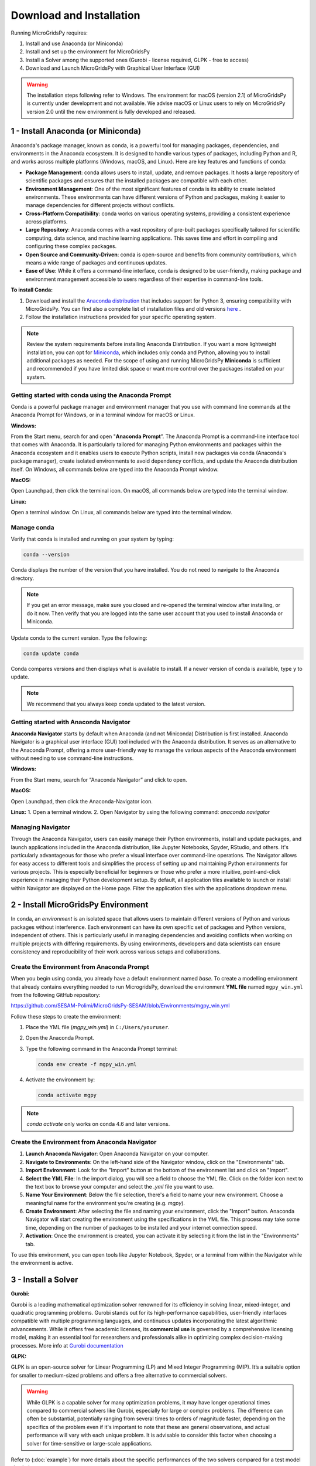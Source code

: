 #######################################
Download and Installation
#######################################

Running MicroGridsPy requires:

1. Install and use Anaconda (or Miniconda)
2. Install and set up the environment for MicroGridsPy
3. Install a Solver among the supported ones (Gurobi - license required, GLPK - free to access)
4. Download and Launch MicroGridsPy with Graphical User Interface (GUI)

.. warning::
   
      The installation steps following refer to Windows. The environment for macOS (version 2.1) of MicroGridsPy is currently under development and not available. 
      We advise macOS or Linux users to rely on MicroGridsPy version 2.0 until the new environment is fully developed and released.


1 - Install Anaconda (or Miniconda)
======================================

Anaconda's package manager, known as conda, is a powerful tool for managing packages, dependencies, and environments in the Anaconda ecosystem. It is designed to handle various types of packages, including Python and R, and works across multiple platforms (Windows, macOS, and Linux). Here are key features and functions of conda:

* **Package Management**: conda allows users to install, update, and remove packages. It hosts a large repository of scientific packages and ensures that the installed packages are compatible with each other.
* **Environment Management**: One of the most significant features of conda is its ability to create isolated environments. These environments can have different versions of Python and packages, making it easier to manage dependencies for different projects without conflicts.
* **Cross-Platform Compatibility**: conda works on various operating systems, providing a consistent experience across platforms.
* **Large Repository**: Anaconda comes with a vast repository of pre-built packages specifically tailored for scientific computing, data science, and machine learning applications. This saves time and effort in compiling and configuring these complex packages.
* **Open Source and Community-Driven**: conda is open-source and benefits from community contributions, which means a wide range of packages and continuous updates.
* **Ease of Use**: While it offers a command-line interface, conda is designed to be user-friendly, making package and environment management accessible to users regardless of their expertise in command-line tools.

**To install Conda:**

1. Download and install the `Anaconda distribution <https://www.anaconda.com/download>`_ that includes support for Python 3, ensuring compatibility with MicroGridsPy.
   You can find also a complete list of installation files and old versions `here <https://repo.anaconda.com/archive/>`_ .

2. Follow the installation instructions provided for your specific operating system.

.. note::

   Review the system requirements before installing Anaconda Distribution. If you want a more lightweight installation, you can opt for `Miniconda <https://docs.conda.io/en/latest/miniconda.html>`_, which includes only conda and Python, allowing you to install additional packages as needed.
   For the scope of using and running MicroGridsPy **Miniconda** is sufficient and recommended if you have limited disk space or want more control over the packages installed on your system.

Getting started with conda using the Anaconda Prompt
------------------------------------------------------

Conda is a powerful package manager and environment manager that you use with command line commands at the Anaconda Prompt for Windows, or in a terminal window for macOS or Linux.

**Windows:**

From the Start menu, search for and open "**Anaconda Prompt**”. The Anaconda Prompt is a command-line interface tool that comes with Anaconda. 
It is particularly tailored for managing Python environments and packages within the Anaconda ecosystem and it enables users to execute Python scripts, install new packages via conda (Anaconda's package manager), create isolated environments to avoid dependency conflicts, and update the Anaconda distribution itself. On Windows, all commands below are typed into the Anaconda Prompt window.

**MacOS:**

Open Launchpad, then click the terminal icon. On macOS, all commands below are typed into the terminal window.

**Linux:**

Open a terminal window. On Linux, all commands below are typed into the terminal window.

Manage conda
-----------------

Verify that conda is installed and running on your system by typing:

.. code-block:: bash

    conda --version

Conda displays the number of the version that you have installed. You do not need to navigate to the Anaconda directory.

.. note::

    If you get an error message, make sure you closed and re-opened the terminal window after installing, or do it now. Then verify that you are logged into the same user account that you used to install Anaconda or Miniconda.

Update conda to the current version. Type the following:

.. code-block:: bash

    conda update conda

Conda compares versions and then displays what is available to install. If a newer version of conda is available, type ``y`` to update.

.. note::

      We recommend that you always keep conda updated to the latest version.


Getting started with Anaconda Navigator
------------------------------------------

**Anaconda Navigator** starts by default when Anaconda (and not Miniconda) Distribution is first installed. Anaconda Navigator is a graphical user interface (GUI) tool included with the Anaconda distribution. 
It serves as an alternative to the Anaconda Prompt, offering a more user-friendly way to manage the various aspects of the Anaconda environment without needing to use command-line instructions.

**Windows:**

From the Start menu, search for “Anaconda Navigator” and click to open.

**MacOS:**

Open Launchpad, then click the Anaconda-Navigator icon.

**Linux:**
1. Open a terminal window.
2. Open Navigator by using the following command: *anaconda navigator*

Managing Navigator
---------------------

Through the Anaconda Navigator, users can easily manage their Python environments, install and update packages, and launch applications included in the Anaconda distribution, like Jupyter Notebooks, Spyder, RStudio, and others. It's particularly advantageous for those
who prefer a visual interface over command-line operations. The Navigator allows for easy access to different tools and simplifies the process of setting up and maintaining Python environments for various projects. This is especially beneficial for beginners or those who prefer a more intuitive, point-and-click experience in managing their Python development setup.
By default, all application tiles available to launch or install within Navigator are displayed on the Home page. Filter the application tiles with the applications dropdown menu.

2 - Install MicroGridsPy Environment
======================================

In conda, an *environment* is an isolated space that allows users to maintain different versions of Python and various packages without interference. Each environment can have its own specific set of packages and Python versions, independent of others. This is particularly useful in managing dependencies and avoiding conflicts when working on multiple projects with differing requirements. By using environments, developers and data scientists can ensure consistency and reproducibility of their work across various setups and collaborations.

Create the Environment from Anaconda Prompt
-------------------------------------------

When you begin using conda, you already have a default environment named `base`. To create a modelling environment that already contains everything needed to run MicrogridsPy, download the environment **YML file** named ``mgpy_win.yml`` from the following GitHub repository:

https://github.com/SESAM-Polimi/MicroGridsPy-SESAM/blob/Environments/mgpy_win.yml

Follow these steps to create the environment:

1. Place the YML file (`mgpy_win.yml`) in ``C:/Users/youruser``.

2. Open the Anaconda Prompt.

3. Type the following command in the Anaconda Prompt terminal:

   .. code-block:: bash

      conda env create -f mgpy_win.yml

4. Activate the environment by:

   .. code-block:: bash

      conda activate mgpy

.. note::

    `conda activate` only works on conda 4.6 and later versions.

Create the Environment from Anaconda Navigator
----------------------------------------------

1. **Launch Anaconda Navigator**: Open Anaconda Navigator on your computer.

2. **Navigate to Environments**: On the left-hand side of the Navigator window, click on the "Environments" tab.

3. **Import Environment**: Look for the "Import" button at the bottom of the environment list and click on "Import".

4. **Select the YML File**: In the import dialog, you will see a field to choose the YML file. Click on the folder icon next to the text box to browse your computer and select the `.yml` file you want to use.

5. **Name Your Environment**: Below the file selection, there's a field to name your new environment. Choose a meaningful name for the environment you're creating (e.g. `mgpy`).

6. **Create Environment**: After selecting the file and naming your environment, click the "Import" button. Anaconda Navigator will start creating the environment using the specifications in the YML file. This process may take some time, depending on the number of packages to be installed and your internet connection speed.

7. **Activation**: Once the environment is created, you can activate it by selecting it from the list in the "Environments" tab.

To use this environment, you can open tools like Jupyter Notebook, Spyder, or a terminal from within the Navigator while the environment is active.


3 - Install a Solver
=====================

**Gurobi:** 

Gurobi is a leading mathematical optimization solver renowned for its efficiency in solving linear, mixed-integer, and quadratic programming problems.
Gurobi stands out for its high-performance capabilities, user-friendly interfaces compatible with multiple programming languages, and continuous updates incorporating the latest algorithmic advancements. While it offers free academic licenses, its **commercial use** is governed by a comprehensive licensing model, making it an essential tool for researchers and professionals alike in optimizing complex decision-making processes.
More info at `Gurobi documentation <https://www.gurobi.com/documentation/>`_

**GLPK:**

GLPK is an open-source solver for Linear Programming (LP) and Mixed Integer Programming (MIP). It’s a suitable option for smaller to medium-sized problems and offers a free alternative to commercial solvers. 

.. warning::

   While GLPK is a capable solver for many optimization problems, it may have longer operational times compared to commercial solvers like Gurobi, especially for large or complex problems. 
   The difference can often be substantial, potentially ranging from several times to orders of magnitude faster, depending on the specifics of the problem even if 
   it's important to note that these are general observations, and actual performance will vary with each unique problem. It is advisable to consider this factor when choosing a solver for time-sensitive or large-scale applications.

Refer to (:doc:`example`) for more details about the specific performances of the two solvers compared for a test model simulation.

**HiGHS:**

HiGHS is high-performance serial and parallel software for solving large-scale sparse linear programming (LP), mixed-integer programming (MIP) and quadratic programming (QP) models, developed in C++11, with interfaces to C, C#, FORTRAN, Julia and Python.
HiGHS is freely available under the MIT licence and is downloaded from Github. Installing HiGHS from source code requires CMake minimum version 3.15, but no other third-party utilities. HiGHS can be used as a stand-alone executable on Windows, Linux and MacOS. There is a C++11 library which can be used within a C++ project or, via one of the interfaces, to a project written in other languages.

.. warning::

   The HiGHS solver integration is currently under active development and will be available soon. This feature is being tested and optimized to ensure seamless performance with MicroGridsPy.

More info at `HiGHS documentation <https://ergo-code.github.io/HiGHS/dev/>`_

Obtain a Gurobi License
-----------------------

Before installing Gurobi, you need to obtain a license. Gurobi offers different types of licenses, including academic licenses which are free for academic purposes. Visit the Gurobi website and register for a license, then follow their instructions to set up your license: `Gurobi website <https://www.gurobi.com>`_

Installing Gurobi using Anaconda Prompt
---------------------------------------

1. Open the Anaconda Prompt (or your terminal in Linux/Mac).

2. Activate the `mgpy` environment.

   .. code-block:: bash

      conda activate mgpy

3. Install the Gurobi package by running:

   .. code-block:: bash

      conda install -c gurobi gurobi

4. Once Gurobi is installed, you need to activate your license. This usually involves running a command provided by Gurobi in your Anaconda Prompt or terminal. If you're using an academic license, you typically run:

   .. code-block:: bash

      grbgetkey YOUR_LICENSE_KEY

   Refer to the Gurobi website for more information about license installation.

Installing Gurobi using Anaconda Navigator
------------------------------------------

1. Launch Anaconda Navigator on your computer.

2. In Anaconda Navigator, go to the "Environments" tab. Click on "Channels" and then on "Add". Type `gurobi` and click on the "Update channels" button. This step ensures that the Gurobi package can be found in the Anaconda repository.

3. Click on the "Home" tab, then select the MicroGridsPy environment you created from the drop-down menu.

4. In the search bar, type "Gurobi". When Gurobi appears in the list, select it and click on "Apply" to install.

5. Follow the instructions provided by Gurobi for activating your license. This typically involves running a command in your terminal or Anaconda Prompt.

Installing GLPK using Anaconda Prompt
---------------------------------------

If you are using Anaconda, GLPK can be installed easily using the Conda package manager. To install GLPK, open your Anaconda Prompt or terminal and enter the following command:

.. code-block:: python

    conda install -c conda-forge glpk

This command installs GLPK and ensures that it is added to your environment's path, allowing Pyomo to automatically detect and use it.

Installing GLPK using Anaconda Navigator
-------------------------------------------

1. Launch Anaconda Navigator on your computer.

2. In Anaconda Navigator, go to the "Environments" tab and select the MicroGridsPy environment from the list.

3. Click on the "Channels" button at the bottom of the window, then click on "Add". Type `conda-forge` and click "Update channels" to ensure that the GLPK package is available in the Anaconda repository.

4. Click on the "Home" tab and ensure the MicroGridsPy environment is selected from the drop-down menu.

5. In the search bar, type "GLPK". When GLPK appears in the list, select it and click "Apply" to install.

By following these steps, you can easily install and configure both Gurobi and GLPK solvers within your Anaconda environments, ensuring you have the appropriate tools for your optimization tasks.

4 - Download and Launch MicroGridsPy with GUI
===============================================

Download the MicroGridsPy Folder
--------------------------------

To actually use MicroGridsPy, first download the folder of the model from GitHub. Open your web browser and go to the SESAM GitHub repository at this link:

`SESAM-Polimi/MicroGridsPy-SESAM: MicroGridsPy - SESAM-PoliMi (github.com) <https://github.com/SESAM-Polimi/MicroGridsPy-SESAM>`_

Click the green "Code" button on the right side and select "Download ZIP" to download the entire folder as a ZIP file. Unzip and place the folder wherever it’s easily accessible in your system.

.. figure:: https://github.com/SESAM-Polimi/MicroGridsPy-SESAM/blob/MicroGridsPy-2.1/docs/source/Images/Mgpy_download.png?raw=true
   :width: 700
   :align: center

----------------------------------------------------------

Launch Spyder using Anaconda Prompt
-----------------------------------

Spyder is an open-source integrated development environment (IDE) primarily designed for scientific and data-driven computing in the Python programming language. It provides a user-friendly and interactive environment for tasks such as data analysis, scientific research, machine learning, and numerical computing. Spyder offers features like a code editor, IPython console integration, variable explorer, and a comprehensive set of tools for data visualization and exploration, making it a popular choice among data scientists and researchers for Python-based projects.

.. note::

      If you prefer to use another IDE, such as **Visual Studio Code**, ensure it is installed on your system. You can start Visual Studio Code by opening the application normally and ensuring the correct Python interpreter from the mgpy environment is selected. 
      Make sure to configure Visual Studio Code to use the Python interpreter from the activated `mgpy` environment by selecting it from the interpreter options in the bottom bar or via the command palette.

To launch Spyder using the Anaconda Prompt, follow these steps:

1. Open the Anaconda Prompt.
2. Activate the `mgpy` environment:

   .. code-block:: bash

      conda activate mgpy

3. Type the following command to open the Spyder interface:

   .. code-block:: bash

      spyder

Launch Spyder using Anaconda Navigator
--------------------------------------

1. **Launch Anaconda Navigator**: Start by opening Anaconda Navigator on your computer. You can typically find it in your list of installed applications or use the Anaconda Navigator shortcut if you have one.
2. **Activate the `mgpy` environment**: Activate the `mgpy` environment from the "Environments" tab in Anaconda Navigator.
3. **Open Spyder**: In Anaconda Navigator, navigate to the "Home" tab. You will see a list of available applications and tools. Look for "Spyder" in the list. Click on the "Launch" button next to Spyder to open the Spyder IDE.

Launch the GUI within Spyder
----------------------------------

After launching the Spyder IDE, you should see the following page:

.. figure:: https://github.com/SESAM-Polimi/MicroGridsPy-SESAM/blob/MicroGridsPy-2.1/docs/source/Images/Mgpy_spyder.png?raw=true
   :width: 700
   :align: center

If you have visualization problems, you can always set the default layout from the “View” button.

4. **Locate the MicroGridsPy Working Folder**: In Spyder, go to the "File" menu at the top left corner of the interface. Select "Open..." to open a file or folder.
5. **Navigate to the MicroGridsPy Folder**: Use the file browser to navigate to the location where you have the MicroGridsPy project folder stored on your computer.
6. **Open the MicroGridsPy Folder**: Double-click on the MicroGridsPy project folder to open it within the Spyder interface. You should now see the contents of the project folder displayed in the Spyder File Explorer.
7. **Locate `app_main.py`**: In the File Explorer panel on the left-hand side of the Spyder interface, navigate to the "Code/User Interface" folder within the MicroGridsPy project folder. Look for the `app_main.py` file within this folder.
8. **Open `app_main.py`**: Double-click on the `app_main.py` file to open it in the Spyder code editor.
9. **Run `app_main.py`**: With `app_main.py` open in the code editor, you can run it by pressing `F5` or using the "Run" button in Spyder's toolbar. Alternatively, you can right-click in the code editor and select "Run File" from the context menu.

.. figure:: https://github.com/SESAM-Polimi/MicroGridsPy-SESAM/blob/MicroGridsPy-2.1/docs/source/Images/Mgpy_run.png?raw=true
   :width: 700
   :align: center

After running `app_main.py`, the interface of MicroGridsPy should launch within Spyder.

.. figure:: https://github.com/SESAM-Polimi/MicroGridsPy-SESAM/blob/MicroGridsPy-2.1/docs/source/Images/Mgpy_gui.png?raw=true
   :width: 700
   :align: center

Well done: you can now interact with the application as needed for your specific use case!






